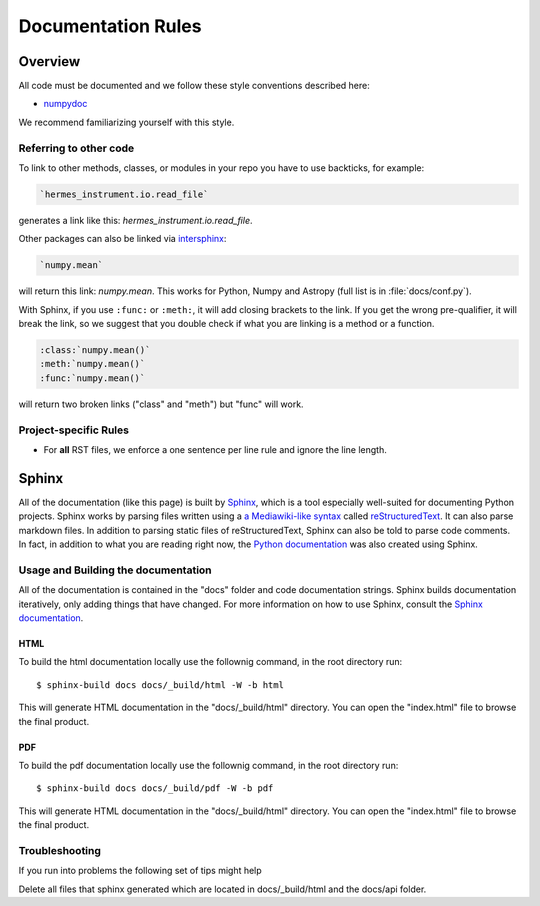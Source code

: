 .. _docs_guidelines:

*******************
Documentation Rules
*******************

Overview
========

All code must be documented and we follow these style conventions described here:

* `numpydoc <https://numpydoc.readthedocs.io/en/latest/format.html#docstring-standard>`_

We recommend familiarizing yourself with this style.

Referring to other code
-----------------------

To link to other methods, classes, or modules in your repo you have to use backticks, for example:

.. code-block:: rst

    `hermes_instrument.io.read_file`

generates a link like this: `hermes_instrument.io.read_file`.

Other packages can also be linked via
`intersphinx <http://www.sphinx-doc.org/en/master/ext/intersphinx.html>`_:

.. code-block:: rst

    `numpy.mean`

will return this link: `numpy.mean`.
This works for Python, Numpy and Astropy (full list is in :file:`docs/conf.py`).

With Sphinx, if you use ``:func:`` or ``:meth:``, it will add closing brackets to the link.
If you get the wrong pre-qualifier, it will break the link, so we suggest that you double check if what you are linking is a method or a function.

.. code-block:: rst

    :class:`numpy.mean()`
    :meth:`numpy.mean()`
    :func:`numpy.mean()`

will return two broken links ("class" and "meth") but "func" will work.

Project-specific Rules
----------------------

* For **all** RST files, we enforce a one sentence per line rule and ignore the line length.


Sphinx
======

All of the documentation (like this page) is built by `Sphinx <https://www.sphinx-doc.org/en/stable/>`_, which is a tool especially well-suited for documenting Python projects.
Sphinx works by parsing files written using a `a Mediawiki-like syntax <http://docutils.sourceforge.net/docs/user/rst/quickstart.html>`_ called `reStructuredText <http://docutils.sourceforge.net/rst.html>`_.
It can also parse markdown files.
In addition to parsing static files of reStructuredText, Sphinx can also be told to parse code comments.
In fact, in addition to what you are reading right now, the `Python documentation <https://www.python.org/doc/>`_ was also created using Sphinx.

Usage and Building the documentation
------------------------------------

All of the documentation is contained in the "docs" folder and code documentation strings.
Sphinx builds documentation iteratively, only adding things that have changed.
For more information on how to use Sphinx, consult the `Sphinx documentation <http://www.sphinx-doc.org/en/stable/contents.html>`_.

HTML
^^^^

To build the html documentation locally use the follownig command, in the root directory run::

    $ sphinx-build docs docs/_build/html -W -b html

This will generate HTML documentation in the "docs/_build/html" directory.
You can open the "index.html" file to browse the final product.

PDF
^^^

To build the pdf documentation locally use the follownig command, in the root directory run::

    $ sphinx-build docs docs/_build/pdf -W -b pdf

This will generate HTML documentation in the "docs/_build/html" directory.
You can open the "index.html" file to browse the final product.

Troubleshooting
---------------
If you run into problems the following set of tips might help

Delete all files that sphinx generated which are located in docs/_build/html and the docs/api folder.